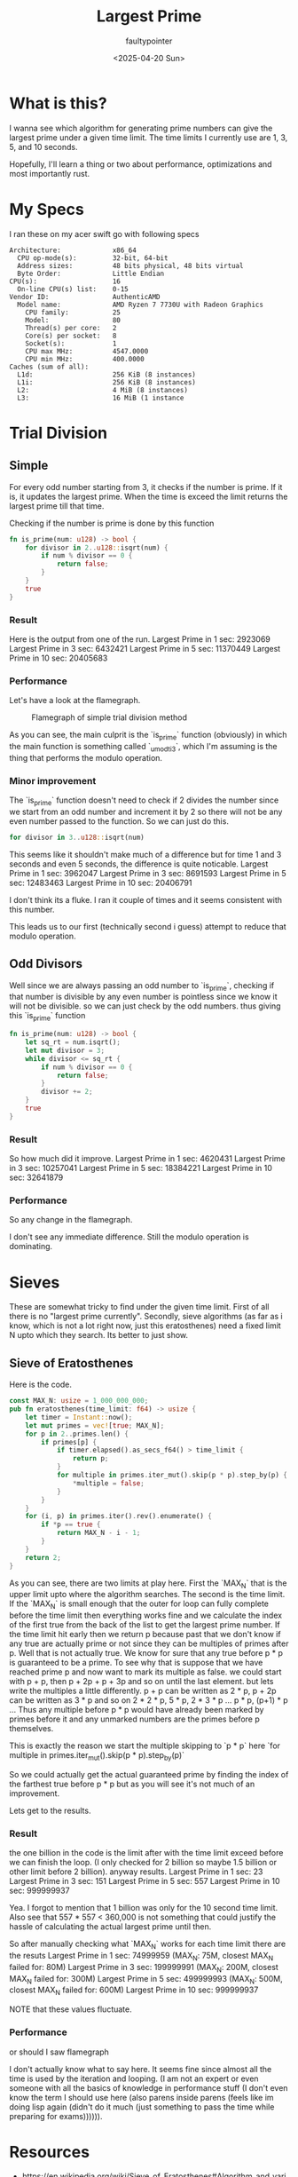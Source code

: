 #+title: Largest Prime
#+author: faultypointer
#+date: <2025-04-20 Sun>

* What is this?
I wanna see which algorithm for generating prime numbers can give the largest prime under a given time limit. The time limits I currently use are 1, 3, 5, and 10 seconds.

Hopefully, I'll learn a thing or two about performance, optimizations and most importantly rust.

* My Specs
I ran these on my acer swift go with following specs
#+begin_src plaintext
Architecture:             x86_64
  CPU op-mode(s):         32-bit, 64-bit
  Address sizes:          48 bits physical, 48 bits virtual
  Byte Order:             Little Endian
CPU(s):                   16
  On-line CPU(s) list:    0-15
Vendor ID:                AuthenticAMD
  Model name:             AMD Ryzen 7 7730U with Radeon Graphics
    CPU family:           25
    Model:                80
    Thread(s) per core:   2
    Core(s) per socket:   8
    Socket(s):            1
    CPU max MHz:          4547.0000
    CPU min MHz:          400.0000
Caches (sum of all):
  L1d:                    256 KiB (8 instances)
  L1i:                    256 KiB (8 instances)
  L2:                     4 MiB (8 instances)
  L3:                     16 MiB (1 instance
#+end_src

* Trial Division
** Simple
For every odd number starting from 3, it checks if the number is prime. If it is, it updates the largest prime. When the time is exceed the limit returns the largest prime till that time.

Checking if the number is prime  is done by this function
#+begin_src rust
fn is_prime(num: u128) -> bool {
    for divisor in 2..u128::isqrt(num) {
        if num % divisor == 0 {
            return false;
        }
    }
    true
}
#+end_src

*** Result
Here is the output from one of the run.
Largest Prime in 1 sec: 2923069
Largest Prime in 3 sec: 6432421
Largest Prime in 5 sec: 11370449
Largest Prime in 10 sec: 20405683

*** Performance
Let's have a look at the flamegraph.
#+CAPTION: Flamegraph of simple trial division method
[[./flamegraphs/trial-first.svg]]


As you can see, the main culprit is the `is_prime` function (obviously) in which the main function is something called `_umodti3`, which I'm assuming is the thing that performs the modulo operation.

*** Minor improvement
The `is_prime` function doesn't need to check if 2 divides the number since we start from an odd number and increment it by 2 so there will not be any even number passed to the function. So we can just do this.
#+begin_src rust
for divisor in 3..u128::isqrt(num)
#+end_src

This seems like it shouldn't make much of a difference but for time 1 and 3 seconds and even 5 seconds, the difference is quite noticable.
Largest Prime in 1 sec: 3962047
Largest Prime in 3 sec: 8691593
Largest Prime in 5 sec: 12483463
Largest Prime in 10 sec: 20406791

I don't think its a fluke. I ran it couple of times and it seems consistent with this number.

This leads us to our first (technically second i guess) attempt to reduce that modulo operation.

** Odd Divisors
Well since we are always passing an odd number to `is_prime`, checking if that number is divisible by any even number is pointless since we know it will not be divisible. so we can just check by the odd numbers. thus giving this `is_prime` function
#+begin_src rust
fn is_prime(num: u128) -> bool {
    let sq_rt = num.isqrt();
    let mut divisor = 3;
    while divisor <= sq_rt {
        if num % divisor == 0 {
            return false;
        }
        divisor += 2;
    }
    true
}
#+end_src

*** Result
So how much did it improve.
Largest Prime in 1 sec: 4620431
Largest Prime in 3 sec: 10257041
Largest Prime in 5 sec: 18384221
Largest Prime in 10 sec: 32641879

*** Performance
So any change in the flamegraph.
[[./flamegraphs/trial-odd.svg]]

I don't see any immediate difference. Still the modulo operation is dominating.

* Sieves
These are somewhat tricky to find under the given time limit. First of all there is no "largest prime currently". Secondly, sieve algorithms (as far as i know, which is not a lot right now, just this eratosthenes) need a fixed limit N upto which they search. Its better to just show.
** Sieve of Eratosthenes
Here is the code.
#+begin_src rust
const MAX_N: usize = 1_000_000_000;
pub fn eratosthenes(time_limit: f64) -> usize {
    let timer = Instant::now();
    let mut primes = vec![true; MAX_N];
    for p in 2..primes.len() {
        if primes[p] {
            if timer.elapsed().as_secs_f64() > time_limit {
                return p;
            }
            for multiple in primes.iter_mut().skip(p * p).step_by(p) {
                *multiple = false;
            }
        }
    }
    for (i, p) in primes.iter().rev().enumerate() {
        if *p == true {
            return MAX_N - i - 1;
        }
    }
    return 2;
}

#+end_src

As you can see, there are two limits at play here. First the `MAX_N` that is the upper limit upto where the algorithm searches. The second is the time limit. If the `MAX_N` is small enough that the outer for loop can fully complete before the time limit then everything works fine and we calculate the index of the first true from the back of the list to get the largest prime number.
If the time limit hit early then we return p because past that we don't know if any true are actually prime or not since they can be multiples of primes after p.
Well that is not actually true. We know for sure that any true before p * p is guaranteed to be a prime.
To see why that is suppose that we have reached prime p and now want to mark its multiple as false. we could start with p + p, then p + 2p + p + 3p and so on until the last element. but lets write the multiples a little differently. p + p can be written as 2 * p, p + 2p can be written as 3 * p and so on 2 * 2 * p, 5 * p, 2 * 3 * p ... p * p, (p+1) * p ...
Thus any multiple before p * p would have already been marked by primes before it and any unmarked numbers are the primes before p themselves.

This is exactly the reason we start the multiple skipping to `p * p` here
`for multiple in primes.iter_mut().skip(p * p).step_by(p)`

So we could actually get the actual guaranteed prime by finding the index of the farthest true before p * p but as you will see it's not much of an improvement.

Lets get to the results.
*** Result
the one billion in the code is the limit after with the time limit exceed before we can finish the loop. (I only checked for 2 billion so maybe 1.5 billion or other limit before 2 billion). anyway results.
Largest Prime in 1 sec: 23
Largest Prime in 3 sec: 151
Largest Prime in 5 sec: 557
Largest Prime in 10 sec: 999999937

Yea. I forgot to mention that 1 billion was only for the 10 second time limit. Also see that 557 * 557 < 360,000 is not something that could justify the hassle of calculating the actual largest prime until then.

So after manually checking what `MAX_N` works for each time limit there are the resuts
Largest Prime in 1 sec: 74999959 (MAX_N: 75M, closest MAX_N failed for: 80M)
Largest Prime in 3 sec: 199999991 (MAX_N: 200M, closest MAX_N failed for: 300M)
Largest Prime in 5 sec: 499999993 (MAX_N: 500M, closest MAX_N failed for: 600M)
Largest Prime in 10 sec: 999999937

NOTE that these values fluctuate.

*** Performance
or should I saw flamegraph
[[./flamegraphs/sieve-erato.svg]]

I don't actually know what to say here. It seems fine since almost all the time is used by the iteration and looping. (I am not an expert or even someone with all the basics of knowledge in performance stuff (I don't even know the term I should use here (also parens inside parens (feels like im doing lisp again (didn't do it much (just something to pass the time while preparing for exams)))))).



* Resources
- https://en.wikipedia.org/wiki/Sieve_of_Eratosthenes#Algorithm_and_variants
